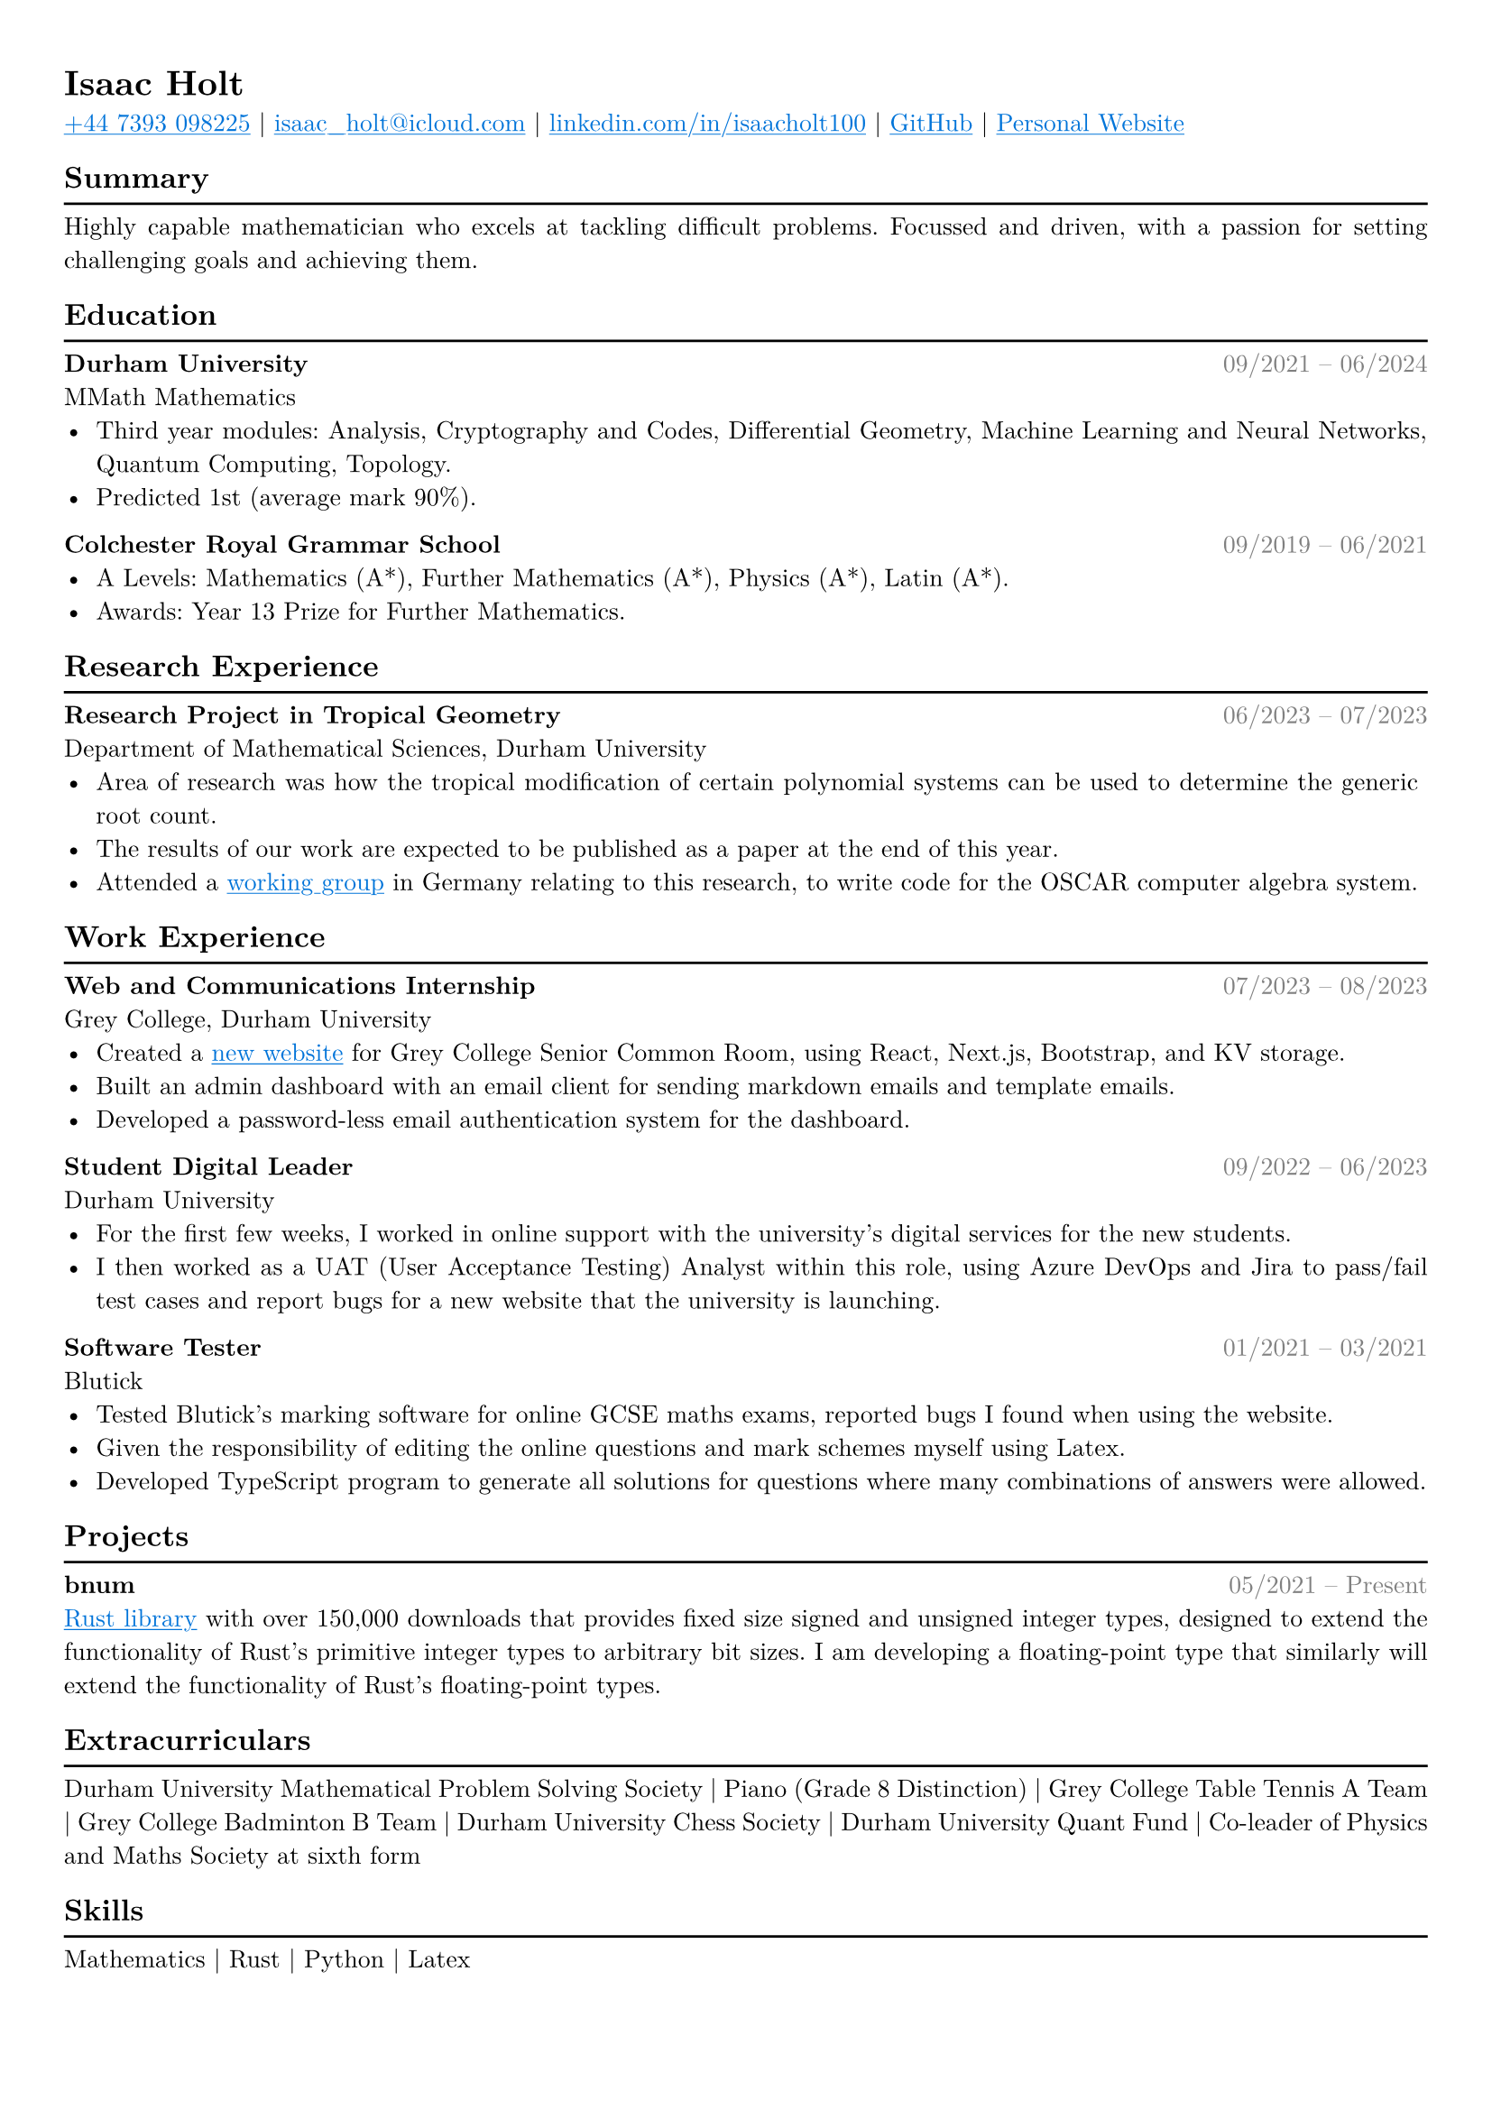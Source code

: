#set text(font: "New Computer Modern")

#show link: underline
#show link: set text(fill: blue)

#set page(
  margin: (x: 0.9cm, y: 1cm),
)

#set text(
    size: 10pt,
)

#set par(justify: true)

#let hr() = {v(-8pt); line(length: 100%); v(-2pt)}

#let date(from, to) = text(rgb(128, 128, 128), [#h(1fr) #from -- #to])

#show heading: it => if it.level == 2 [
    #it.body
    #hr()
] else [
    #it
]


= Isaac Holt

#link("tel:+447393098225")[+44 7393 098225] |
#link("mailto:isaac_holt@icloud.com")[isaac_holt\@icloud.com] |
#link("https://www.linkedin.com/in/isaacholt100/")[linkedin.com/in/isaacholt100] |
#link("https://github.com/isaacholt100")[GitHub] |
#link("https://isaacholt.vercel.app")[Personal Website]

== Summary

Highly capable mathematician who excels at tackling difficult problems. Focussed and driven, with a passion for setting challenging goals and achieving them.

== Education

*Durham University* #date("09/2021", "06/2024") \
MMath Mathematics \
- Third year modules: Analysis, Cryptography and Codes, Differential Geometry, Machine Learning and Neural Networks, Quantum Computing, Topology.
- Predicted 1st (average mark 90%).

*Colchester Royal Grammar School* #date("09/2019", "06/2021") \
- A Levels: Mathematics (A\*), Further Mathematics (A\*), Physics (A\*), Latin (A\*).
- Awards: Year 13 Prize for Further Mathematics.

== Research Experience

*Research Project in Tropical Geometry* #date("06/2023", "07/2023") \
Department of Mathematical Sciences, Durham University \
- Area of research was how the tropical modification of certain polynomial systems can be used to determine the generic root count.
- The results of our work are expected to be published as a paper at the end of this year.
- Attended a #link("https://www.oscar-system.org/meetings/2023-09/")[working group] in Germany relating to this research, to write code for the OSCAR computer algebra system.

== Work Experience

*Web and Communications Internship* #date("07/2023", "08/2023") \
Grey College, Durham University \
- Created a #link("https://grey-scr.vercel.app")[new website] for Grey College Senior Common Room, using React, Next.js, Bootstrap, and KV storage.
- Built an admin dashboard with an email client for sending markdown emails and template emails.
- Developed a password-less email authentication system for the dashboard.

*Student Digital Leader* #h(1fr) #date("09/2022", "06/2023") \
Durham University \
- For the first few weeks, I worked in online support with the university's digital services for the new students.
- I then worked as a UAT (User Acceptance Testing) Analyst within this role, using Azure DevOps and Jira to pass/fail test cases and report bugs for a new website that the university is launching.

*Software Tester* #h(1fr) #date("01/2021", "03/2021") \
Blutick \
- Tested Blutick's marking software for online GCSE maths exams, reported bugs I found when using the website.
- Given the responsibility of editing the online questions and mark schemes myself using Latex.
- Developed TypeScript program to generate all solutions for questions where many combinations of answers were allowed.

== Projects

*bnum* #h(1fr) #date("05/2021", "Present") \
#link("https://crates.io/crates/bnum")[Rust library] with over 150,000 downloads that provides fixed size signed and unsigned integer types, designed to extend the functionality of Rust's primitive integer types to arbitrary bit sizes. I am developing a floating-point type that similarly will extend the functionality of Rust's floating-point types.

== Extracurriculars

Durham University Mathematical Problem Solving Society |
Piano (Grade 8 Distinction) |
Grey College Table Tennis A Team |
Grey College Badminton B Team |
Durham University Chess Society |
Durham University Quant Fund |
Co-leader of Physics and Maths Society at sixth form

== Skills

Mathematics | Rust | Python | Latex
